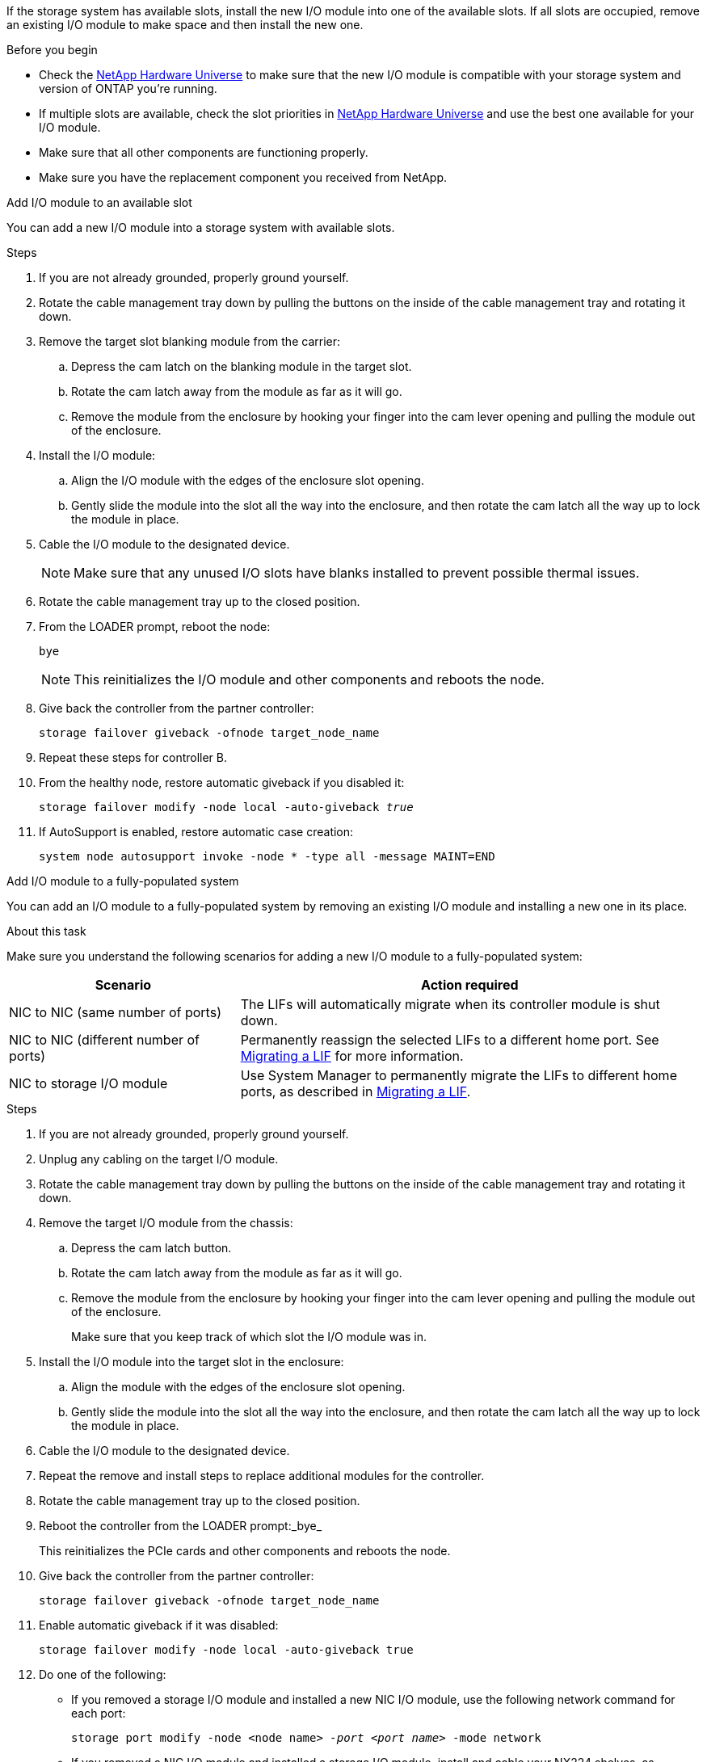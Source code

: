 If the storage system has available slots, install the new I/O module into one of the available slots. If all slots are occupied, remove an existing I/O module to make space and then install the new one.

.Before you begin

* Check the https://hwu.netapp.com/[NetApp Hardware Universe^] to make sure that the new I/O module is compatible with your storage system and version of ONTAP you're running.

* If multiple slots are available, check the slot priorities in https://hwu.netapp.com/[NetApp Hardware Universe^]  and use the best one available for your I/O module.

* Make sure that all other components are functioning properly.

* Make sure you have the replacement component you received from NetApp.


// start tabbed area

[role="tabbed-block"]
====

.Add I/O module to an available slot
--
You can add a new I/O module into a storage system with available slots.

.Steps
. If you are not already grounded, properly ground yourself.

. Rotate the cable management tray down by pulling the buttons on the inside of the cable management tray and rotating it down.
. Remove the target slot blanking module from the carrier:

 .. Depress the cam latch on the blanking module in the target slot.
 .. Rotate the cam latch away from the module as far as it will go.
 .. Remove the module from the enclosure by hooking your finger into the cam lever opening and pulling the module out of the enclosure.
. Install the I/O module:
 .. Align the I/O module with the edges of the enclosure slot opening.
 .. Gently slide the module into the slot all the way into the enclosure, and then rotate the cam latch all the way up to lock the module in place.
 . Cable the I/O module to the designated device.

+
NOTE: Make sure that any unused I/O slots have blanks installed to prevent possible thermal issues.
. Rotate the cable management tray up to the closed position.
. From the LOADER prompt, reboot the node: 
+
`bye`
+
NOTE: This reinitializes the I/O module and other components and reboots the node.
+
. Give back the controller from the partner controller: 
+
`storage failover giveback -ofnode target_node_name`

. Repeat these steps for controller B.

. From the healthy node, restore automatic giveback if you disabled it:
+
`storage failover modify -node local -auto-giveback _true_`

. If AutoSupport is enabled, restore automatic case creation:
+
`system node autosupport invoke -node * -type all -message MAINT=END`

--

.Add I/O module to a fully-populated system
--
You can add an I/O module to a fully-populated system by removing an existing I/O module and installing a new one in its place.

.About this task
Make sure you understand the following scenarios for adding a new I/O module to a fully-populated system:

[options="header" cols="1,2"]
|===
| Scenario| Action required
a|
NIC to NIC (same number of ports)
a|
The LIFs will automatically migrate when its controller module is shut down.
a|
NIC to NIC (different number of ports)	
a|
Permanently reassign the selected LIFs to a different home port. See https://docs.netapp.com/ontap-9/topic/com.netapp.doc.onc-sm-help-960/GUID-208BB0B8-3F84-466D-9F4F-6E1542A2BE7D.html[Migrating a LIF^] for more information.
a|
NIC to storage I/O module
a|
Use System Manager to permanently migrate the LIFs to different home ports, as described in https://docs.netapp.com/ontap-9/topic/com.netapp.doc.onc-sm-help-960/GUID-208BB0B8-3F84-466D-9F4F-6E1542A2BE7D.html[Migrating a LIF^].

|===
 
.Steps
. If you are not already grounded, properly ground yourself.

. Unplug any cabling on the target I/O module.
. Rotate the cable management tray down by pulling the buttons on the inside of the cable management tray and rotating it down.
. Remove the target I/O module from the chassis:


.. Depress the  cam latch button.

.. Rotate the cam latch away from the module as far as it will go.
.. Remove the module from the enclosure by hooking your finger into the cam lever opening and pulling the module out of the enclosure.
+
Make sure that you keep track of which slot the I/O module was in.
+

. Install the I/O module into the target slot in the enclosure:
.. Align the module with the edges of the enclosure slot opening.
.. Gently slide the module into the slot all the way into the enclosure, and then rotate the cam latch all the way up to lock the module in place.
. Cable the I/O module to the designated device.
. Repeat the remove and install steps to replace additional modules for the controller.
. Rotate the cable management tray up to the closed position.

. Reboot the controller from the LOADER prompt:_bye_

+
This reinitializes the PCIe cards and other components and reboots the node.

. Give back the controller from the partner controller:
+
`storage failover giveback -ofnode target_node_name` 

. Enable automatic giveback if it was disabled: 
+
`storage failover modify -node local -auto-giveback true`

. Do one of the following:
+
* If you removed a storage I/O module and installed a new NIC I/O module, use the following network command for each port:
+
`storage port modify -node <node name>__ -port <port name>__ -mode network`

* If you removed a NIC I/O module and installed a storage I/O module, install and cable your NX224 shelves, as described in link:../nx224/hot-add-shelf-overview.html[Hot-add workflow].

. Repeat these steps for controller B.
--

====

// end tabbed area